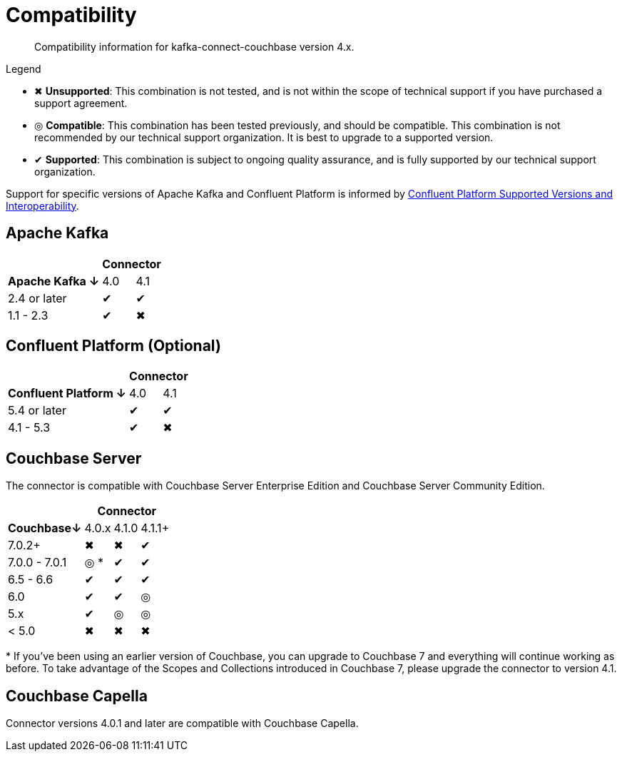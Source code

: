 = Compatibility

[abstract]
Compatibility information for kafka-connect-couchbase version 4.x.

.Legend
* ✖ *Unsupported*: This combination is not tested, and is not within the scope of technical support if you have purchased a support agreement.

* ◎ *Compatible*: This combination has been tested previously, and should be compatible.
This combination is not recommended by our technical support organization.
It is best to upgrade to a supported version.
* ✔ *Supported*: This combination is subject to ongoing quality assurance, and is fully supported by our technical support organization.

Support for specific versions of Apache Kafka and Confluent Platform is informed by https://docs.confluent.io/platform/current/installation/versions-interoperability.html[Confluent Platform Supported Versions and Interoperability].

== Apache Kafka
[%autowidth,cols="^,2*^"]
|===
 |                   2+h| Connector
h| Apache Kafka ↓ | 4.0 | 4.1
 | 2.4 or later   | ✔   | ✔
 | 1.1 - 2.3      | ✔   | ✖
|===

== Confluent Platform (Optional)
[%autowidth,cols="^,2*^"]
|===
 |                   2+h| Connector
h| Confluent Platform ↓ | 4.0 | 4.1
 | 5.4 or later         | ✔   | ✔
 | 4.1 - 5.3            | ✔   | ✖
|===

== Couchbase Server

The connector is compatible with Couchbase Server Enterprise Edition and Couchbase Server Community Edition.

[%autowidth,cols="^,3*^"]
|===
 |           3+h| Connector
h| Couchbase↓    | 4.0.x | 4.1.0 | 4.1.1+
 | 7.0.2+        | ✖     | ✖     | ✔
 | 7.0.0 - 7.0.1 | ◎ *   | ✔     | ✔
 | 6.5 - 6.6     | ✔     | ✔     | ✔
 | 6.0           | ✔     | ✔     | ◎
 | 5.x           | ✔     | ◎     | ◎
 | < 5.0         | ✖     | ✖     | ✖
|===
+++*+++ If you've been using an earlier version of Couchbase, you can upgrade to Couchbase 7 and everything will continue working as before.
To take advantage of the Scopes and Collections introduced in Couchbase 7, please upgrade the connector to version 4.1.

== Couchbase Capella

Connector versions 4.0.1 and later are compatible with Couchbase Capella.
